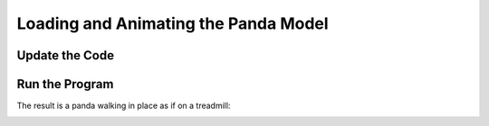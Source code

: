 .. _loading-and-animating-the-panda-model:

Loading and Animating the Panda Model
=====================================

.. only:: python

   :ref:`Actors <loading-actors-and-animations>`
   ---------------------------------------------

   The :py:class:`~direct.actor.Actor.Actor` class is for animated models. Note
   that we use :py:meth:`~direct.showbase.Loader.Loader.loadModel()` for static
   models and :py:class:`~direct.actor.Actor.Actor` only when they are animated.
   The two constructor arguments for the :py:class:`~direct.actor.Actor.Actor`
   class are the name of the file containing the model and a Python dictionary
   containing the names of the files containing the animations.

Update the Code
---------------

.. only:: python

   .. literalinclude:: loading-and-animating-the-panda-model.py
      :language: python
      :linenos:

   The command :py:meth:`loop("walk") <direct.actor.Actor.Actor.loop>` causes
   the walk animation to begin looping.

.. only:: cpp

   The :py:class:`~direct.actor.Actor.Actor` class which is available to Python
   users is not available to C++ users. you should create your own Actor class
   which at least should do the following:

   -  load the Actor Model
   -  load the animations
   -  bind the model and the animations using AnimControl or
      AnimControlCollection

   The next sample will load the panda model and the walk animation. the call:
   ``window->loop_animations(0);`` does the magic of binding all the loaded
   models and their animations under the node path: render . it's very important
   to note that any animations loaded after the above call will not show until
   the same method is called again. also any animations loaded under a node path
   which doesn't belong to render (for example: render_2d) will not show even if
   the call: ``window->loop_animations(0);`` is made. For such animations to
   show, other steps must be applied (more on this later).

   .. literalinclude:: loading-and-animating-the-panda-model.cxx
      :language: cpp
      :linenos:

   We are first loading the model file and the animation file like ordinary
   models. Then, we are simply calling ``loop_animations(0)`` to loop all
   animations.

Run the Program
---------------

The result is a panda walking in place as if on a treadmill:

.. image:: tutorial3.jpg
